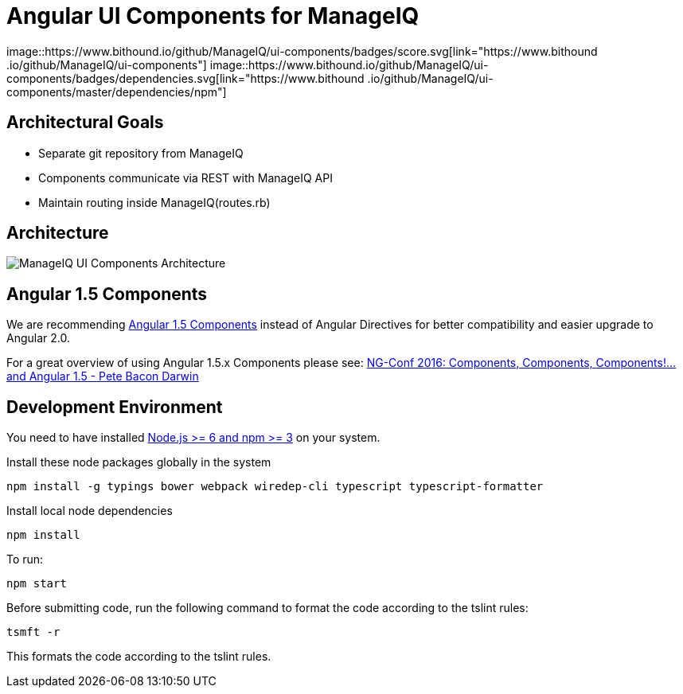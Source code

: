 = Angular UI Components for ManageIQ

image::https://www.bithound.io/github/ManageIQ/ui-components/badges/score.svg[link="https://www.bithound
.io/github/ManageIQ/ui-components"]
image::https://www.bithound.io/github/ManageIQ/ui-components/badges/dependencies.svg[link="https://www.bithound
.io/github/ManageIQ/ui-components/master/dependencies/npm"]

ifdef::env-github[]
[link=https://travis-ci.org/ManageIQ/ui-components
image:https://travis-ci.org/ManageIQ/ui-components.svg["Build Status",
link="https://travis-ci.org/ManageIQ/ui-components"]
endif::[]


== Architectural Goals

* Separate git repository from ManageIQ
* Components communicate via REST with ManageIQ API
* Maintain routing inside ManageIQ(routes.rb)


== Architecture

image::MiQ-UI-Architecture.jpg[ManageIQ UI Components Architecture]

== Angular 1.5 Components

We are recommending https://docs.angularjs.org/guide/component[Angular 1.5 Components] instead of Angular Directives
for better compatibility and easier upgrade to Angular 2.0.

For a great overview of using Angular 1.5.x Components please see:
https://www.youtube.com/watch?list=PLOETEcp3DkCq788xapkP_OU-78jhTf68j&v=AMwjDibFxno&ab_channel=ng-conf[NG-Conf 2016:
Components, Components, Components!...and Angular 1.5 - Pete Bacon Darwin]


== Development Environment

You need to have installed https://docs.npmjs.com/getting-started/installing-node[Node.js >= 6  and npm >= 3] on
your system.

Install these node packages globally in the system
[source]
npm install -g typings bower webpack wiredep-cli typescript typescript-formatter

Install local node dependencies
[source]
npm install

To run:
[source]
npm start

Before submitting code, run the following command to format the code according to the tslint rules:
[source]
tsmft -r

This formats the code according to the tslint rules.

